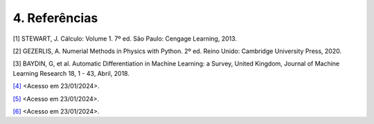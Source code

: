 4. Referências 
==============


[1] STEWART, J. Cálculo: Volume 1. 7º ed. São Paulo: Cengage Learning, 2013.


[2] GEZERLIS, A. Numerial Methods in Physics with Python. 2º ed. Reino Unido: Cambridge University Press, 2020.


[3] BAYDIN, G, et al. Automatic Differentiation in Machine Learning: a Survey, United Kingdom, Journal of Machine Learning Research 18, 1 - 43,  Abril, 2018.


`[4] <https://jingnanshi.com/blog/autodiff.html>`_ <Acesso em 23/01/2024>.


`[5] <https://en.wikipedia.org/wiki/Automatic_differentiation>`_ <Acesso em 23/01/2024>.


`[6] <http://neuralnetworksanddeeplearning.com/index.html>`_ <Acesso em 23/01/2024>.












